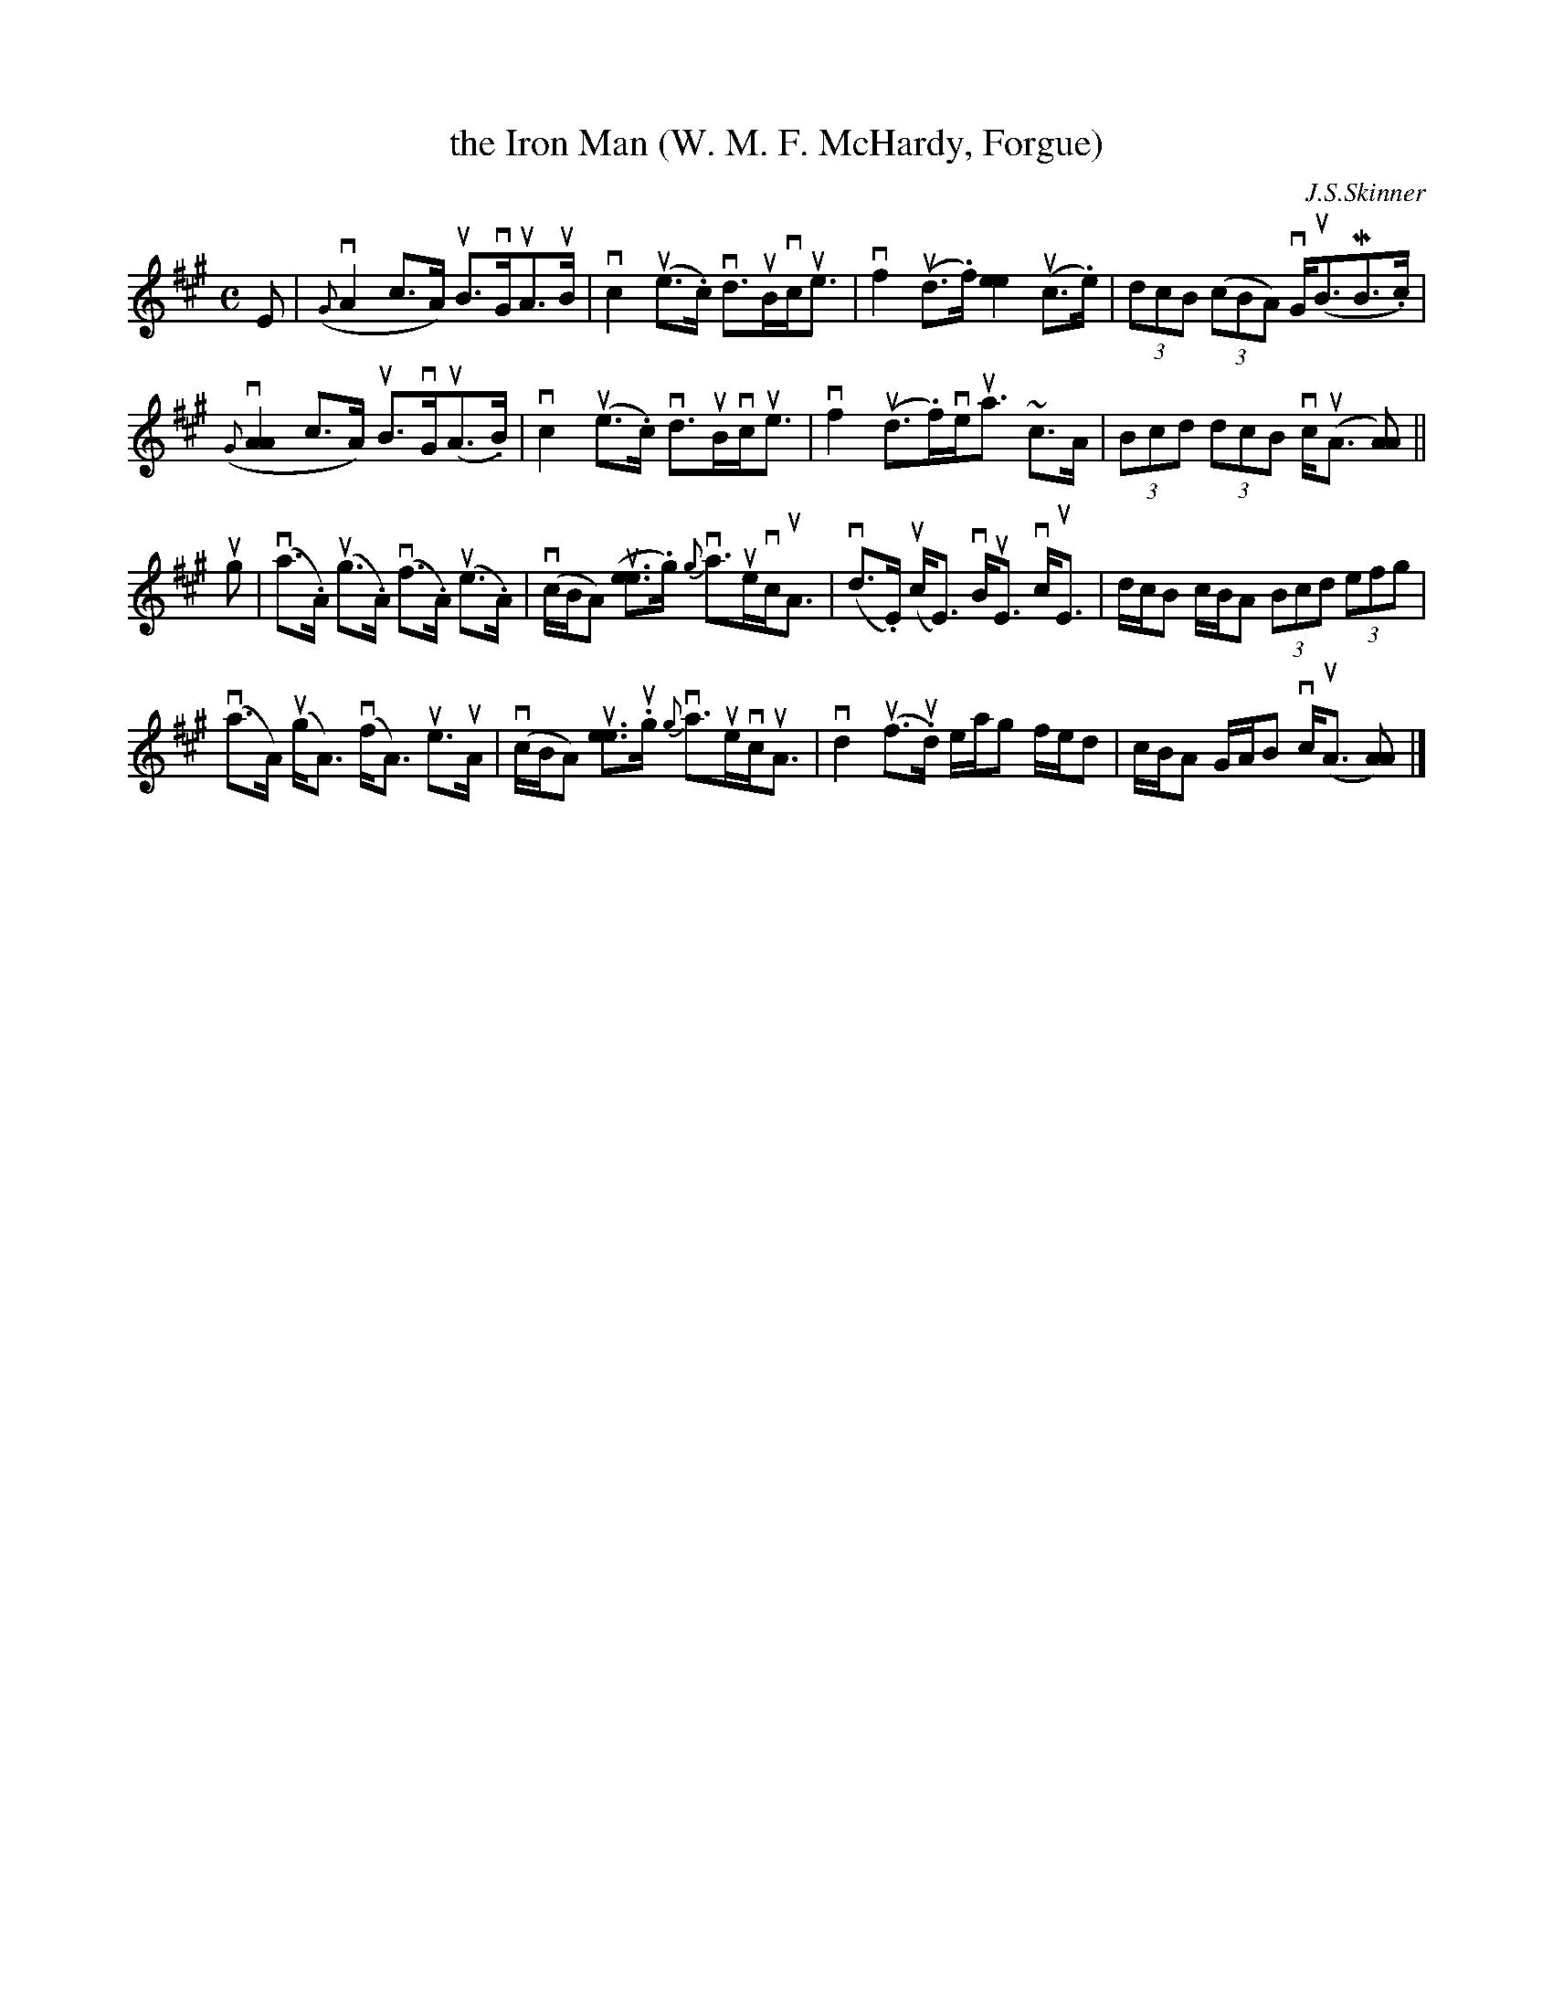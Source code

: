 X: 1
T: the Iron Man (W. M. F. McHardy, Forgue)
C: J.S.Skinner
%D:
R: strathspey
S: Fiddle Hell Online 2022-4-8 handout for Alasdair Fraser workshp
Z: 2022 John Chambers <jc:trillian.mit.edu>
M: C
L: 1/8
K: A
%%slurgraces 1
%%graceslurs 1
E |\
(v{G}A2c>A) uB>vGuA>uB | vc2 (ue>.c) vd>uBvc<ue |\
vf2(ud>.f) [e2e2] (uc>.e) | (3dcB ((3cBA) vG<(uBMB>.c) |
(v{G}[A2A2]c>A) uB>vGu(A>.B) | vc2 (ue>.c) vd>uBvc<ue |\
vf2 (ud>.f)ve<ua ~c>A | (3Bcd (3dcB vc<(uA [AA2]) ||
ug |\
(va>.A) (ug>.A) (vf>.A) (ue>.A) | (vc/B/A) (u[ee]>.g) v{g}a>uevc<uA |\
(vd>.E) (uc<E) vB<uE vc<uE | d/c/B c/B/A (3Bcd (3efg |
(va>A) (ug<A) (vf<A) ue>uA | (vc/B/A) u[ee]>u.g {g}va>uevc<uA |\
vd2 (uf>u.d) e/a/g f/e/d | c/B/A G/A/B vc<(uA [AA]) |]
